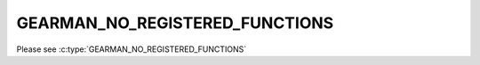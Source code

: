 ===============================
GEARMAN_NO_REGISTERED_FUNCTIONS
===============================

Please see :c:type:`GEARMAN_NO_REGISTERED_FUNCTIONS`
